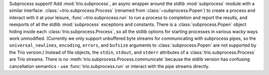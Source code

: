 Subprocess support! Add :mod:`trio.subprocess`, an async wrapper around the
stdlib :mod:`subprocess` module with a similar interface:
:class:`~trio.subprocess.Process` (renamed from :class:`~subprocess.Popen`)
to create a process and interact with it at your leisure,
:func`~trio.subprocess.run` to run a process to completion and report the
results, and reexports of all the stdlib :mod:`subprocess` exceptions and
constants. There is a :class:`subprocess.Popen` object hiding inside each
:class:`trio.subprocess.Process`, so all the stdlib options for starting
processes in various wacky ways work unmodified. (Currently we only
support unbuffered byte streams for communicating with subprocess
pipes, so the ``universal_newlines``, ``encoding``, ``errors``, and
``bufsize`` arguments to :class:`subprocess.Popen` are not supported by the
Trio version.) Instead of file objects, the ``stdin``, ``stdout``, and
``stderr`` attributes of a :class:`trio.subprocess.Process` are Trio
streams. There is no :meth:`trio.subprocess.Process.communicate` because the
stdlib version has confusing cancellation semantics - use
:func:`trio.subprocess.run` or interact with the pipe streams directly.
